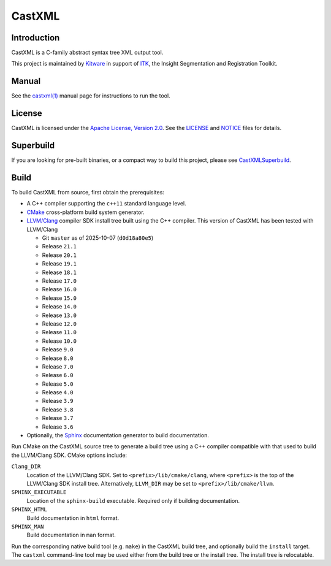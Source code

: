 CastXML
*******

Introduction
============

CastXML is a C-family abstract syntax tree XML output tool.

This project is maintained by `Kitware`_ in support of `ITK`_,
the Insight Segmentation and Registration Toolkit.

.. _`Kitware`: https://www.kitware.com/
.. _`ITK`: https://itk.org/

Manual
======

See the `castxml(1)`_ manual page for instructions to run the tool.

.. _`castxml(1)`: doc/manual/castxml.1.rst

License
=======

CastXML is licensed under the `Apache License, Version 2.0`_.
See the `<LICENSE>`__ and `<NOTICE>`__ files for details.

.. _`Apache License, Version 2.0`: https://www.apache.org/licenses/LICENSE-2.0

Superbuild
==========

If you are looking for pre-built binaries, or a compact way to build this
project, please see `CastXMLSuperbuild`_.

.. _`CastXMLSuperbuild`: https://github.com/CastXML/CastXMLSuperbuild

Build
=====

To build CastXML from source, first obtain the prerequisites:

* A C++ compiler supporting the ``c++11`` standard language level.

* `CMake`_ cross-platform build system generator.

* `LLVM/Clang`_ compiler SDK install tree built using the C++ compiler.
  This version of CastXML has been tested with LLVM/Clang

  - Git ``master`` as of 2025-10-07 (``d0d18a80e5``)
  - Release ``21.1``
  - Release ``20.1``
  - Release ``19.1``
  - Release ``18.1``
  - Release ``17.0``
  - Release ``16.0``
  - Release ``15.0``
  - Release ``14.0``
  - Release ``13.0``
  - Release ``12.0``
  - Release ``11.0``
  - Release ``10.0``
  - Release ``9.0``
  - Release ``8.0``
  - Release ``7.0``
  - Release ``6.0``
  - Release ``5.0``
  - Release ``4.0``
  - Release ``3.9``
  - Release ``3.8``
  - Release ``3.7``
  - Release ``3.6``

* Optionally, the `Sphinx`_ documentation generator to build documentation.

Run CMake on the CastXML source tree to generate a build tree using
a C++ compiler compatible with that used to build the LLVM/Clang SDK.
CMake options include:

``Clang_DIR``
  Location of the LLVM/Clang SDK.  Set to ``<prefix>/lib/cmake/clang``,
  where ``<prefix>`` is the top of the LLVM/Clang SDK install tree.
  Alternatively, ``LLVM_DIR`` may be set to ``<prefix>/lib/cmake/llvm``.

``SPHINX_EXECUTABLE``
  Location of the ``sphinx-build`` executable.
  Required only if building documentation.

``SPHINX_HTML``
  Build documentation in ``html`` format.

``SPHINX_MAN``
  Build documentation in ``man`` format.

Run the corresponding native build tool (e.g. ``make``) in the CastXML
build tree, and optionally build the ``install`` target.  The ``castxml``
command-line tool may be used either from the build tree or the install tree.
The install tree is relocatable.

.. _`CMake`: https://cmake.org/
.. _`LLVM/Clang`: https://clang.llvm.org/
.. _`Sphinx`: https://www.sphinx-doc.org/
